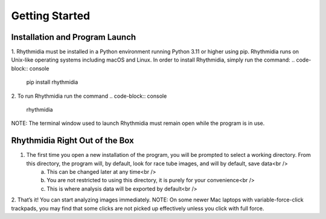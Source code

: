Getting Started
===============


Installation and Program Launch
---------------
1. Rhythmidia must be installed in a Python environment running Python 3.11 or higher using pip. Rhythmidia runs on Unix-like operating systems including macOS and Linux. In order to install Rhythmidia, simply run the command: 
.. code-block:: console

    pip install rhythmidia

2. To run Rhythmidia run the command 
.. code-block:: console

    rhythmidia

NOTE: The terminal window used to launch Rhythmidia must remain open while the program is in use.

Rhythmidia Right Out of the Box
---------------
1. The first time you open a new installation of the program, you will be prompted to select a working directory. From this directory, the program will, by default, look for race tube images, and will by default, save data<br />
    a. This can be changed later at any time<br />
    b. You are not restricted to using this directory, it is purely for your convenience<br />
    c. This is where analysis data will be exported by default<br />
2. That’s it! You can start analyzing images immediately.
NOTE: On some newer Mac laptops with variable-force-click trackpads, you may find that some clicks are not picked up effectively unless you click with full force.

